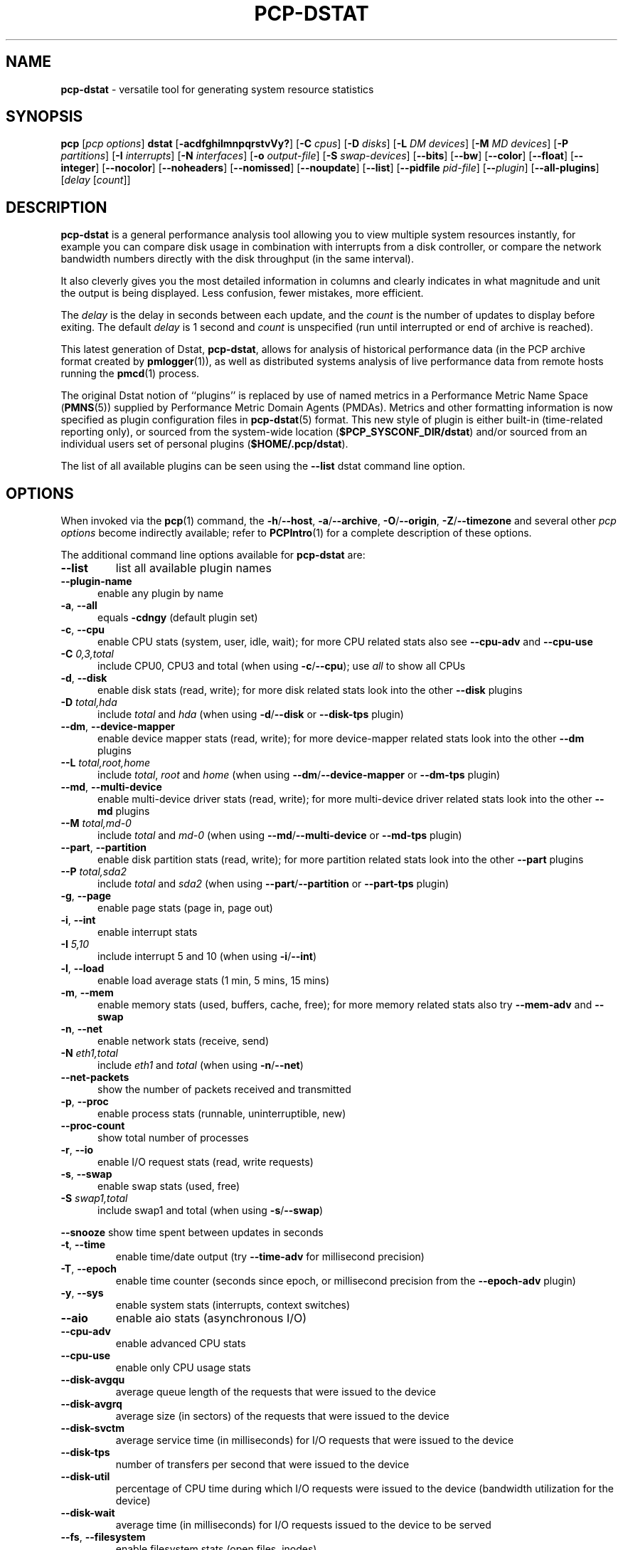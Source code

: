 '\"macro stdmacro
.\"
.\" Copyright (c) 2018-2022 Red Hat.
.\"
.\" This program is free software; you can redistribute it and/or modify it
.\" under the terms of the GNU General Public License as published by the
.\" Free Software Foundation; either version 2 of the License, or (at your
.\" option) any later version.
.\"
.\" This program is distributed in the hope that it will be useful, but
.\" WITHOUT ANY WARRANTY; without even the implied warranty of MERCHANTABILITY
.\" or FITNESS FOR A PARTICULAR PURPOSE.  See the GNU General Public License
.\" for more details.
.\"
.\"
.TH PCP-DSTAT 1 "PCP" "Performance Co-Pilot"
.SH NAME
\f3pcp-dstat\f1 \- versatile tool for generating system resource statistics
.SH SYNOPSIS
\f3pcp\f1 [\f2pcp\ options\f1] \f3dstat\f1 [\f3\-acdfghilmnpqrstvVy?\f1]
[\f3\-C\f1 \f2cpus\f1]
[\f3\-D\f1 \f2disks\f1]
[\f3\-L\f1 \f2DM devices\f1]
[\f3\-M\f1 \f2MD devices\f1]
[\f3\-P\f1 \f2partitions\f1]
[\f3\-I\f1 \f2interrupts\f1]
[\f3\-N\f1 \f2interfaces\f1]
[\f3\-o\f1 \f2output-file\f1]
[\f3\-S\f1 \f2swap-devices\f1]
[\f3\-\-bits\f1]
[\f3\-\-bw\f1]
[\f3\-\-color\f1]
[\f3\-\-float\f1]
[\f3\-\-integer\f1]
[\f3\-\-nocolor\f1]
[\f3\-\-noheaders\f1]
[\f3\-\-nomissed\f1]
[\f3\-\-noupdate\f1]
[\f3\-\-list\f1]
[\f3\-\-pidfile\f1 \f2pid-file\f1]
[\f3\-\-\f1\f2plugin\f1]
[\f3\-\-all-plugins\f1]
[\f2delay\f1 [\f2count\f1]]
.SH DESCRIPTION
.de EX
.in +0.5i
.ie t .ft CB
.el .ft B
.ie t .sp .5v
.el .sp
.ta \\w' 'u*8
.nf
..
.de EE
.fi
.ie t .sp .5v
.el .sp
.ft R
.in
..
.B pcp-dstat
is a general performance analysis tool allowing you to view multiple
system resources instantly, for example you can compare disk usage in
combination with interrupts from a disk controller, or compare the
network bandwidth numbers directly with the disk throughput (in the
same interval).
.PP
It also cleverly gives you the most detailed information in columns
and clearly indicates in what magnitude and unit the output is being
displayed.
Less confusion, fewer mistakes, more efficient.
.PP
The
.I delay
is the delay in seconds between each update, and the
.I count
is the number of updates to display before exiting.
The default
.I delay
is 1 second and
.I count
is unspecified (run until interrupted or end of archive is reached).
.PP
This latest generation of Dstat,
.BR pcp-dstat ,
allows for analysis of historical performance data (in the PCP archive
format created by
.BR pmlogger (1)),
as well as distributed systems analysis of live performance data from
remote hosts running the
.BR pmcd (1)
process.
.PP
The original Dstat notion of ``plugins'' is replaced by use of named
metrics in a Performance Metric Name Space (\c
.BR PMNS (5))
supplied by Performance Metric Domain Agents (PMDAs).
Metrics and other formatting information is now specified as plugin
configuration files in
.BR pcp-dstat (5)
format.
This new style of plugin is either built-in (time-related reporting
only), or sourced from the system-wide location (\c
.BR $PCP_SYSCONF_DIR/dstat )
and/or sourced from an individual users set of personal plugins (\c
.BR $HOME/.pcp/dstat ).
.PP
The list of all available plugins can be seen using the \fB\-\-list\fR
dstat command line option.
.SH OPTIONS
When invoked via the
.BR pcp (1)
command, the
.BR \-h /\c
.BR \-\-host ,
.BR \-a /\c
.BR \-\-archive ,
.BR \-O /\c
.BR \-\-origin ,
.BR \-Z /\c
.BR \-\-timezone
and several other
.I pcp options
become indirectly available; refer to
.BR PCPIntro (1)
for a complete description of these options.
.PP
The additional command line options available for
.B pcp-dstat
are:
.TP
\fB\-\-list\fR
list all available plugin names
.TP 5
\fB\-\-plugin\-name
enable any plugin by name
.TP
\fB\-a\fR, \fB\-\-all\fR
equals \fB\-cdngy\fR (default plugin set)
.TP
\fB\-c\fR, \fB\-\-cpu\fR
enable CPU stats (system, user, idle, wait);
for more CPU related stats also see
\fB\-\-cpu\-adv\fR
and
\fB\-\-cpu\-use\fR
.TP
\fB\-C\fR \fI0,3,total\fR
include CPU0, CPU3 and total (when using \fB\-c\fR/\fB\-\-cpu\fR); use
\fIall\fR
to show all CPUs
.TP
\fB\-d\fR, \fB\-\-disk\fR
enable disk stats (read, write);
for more disk related stats look into the other
\fB\-\-disk\fR
plugins
.TP
\fB\-D\fR \fItotal,hda\fR
include \fItotal\fR and \fIhda\fR (when using \fB\-d\fR/\fB\-\-disk\fR or \fB\-\-disk-tps\fR plugin)
.TP
\fB\-\-dm\fR, \fB\-\-device-mapper\fR
enable device mapper stats (read, write);
for more device-mapper related stats look into the other
\fB\-\-dm\fR
plugins
.TP
\fB\-\-L\fR \fItotal,root,home\fR
include \fItotal\fR, \fIroot\fR and \fIhome\fR (when using \fB\-\-dm\fR/\fB\-\-device-mapper\fR or \fB\-\-dm-tps\fR plugin)
.TP
\fB\-\-md\fR, \fB\-\-multi-device\fR
enable multi-device driver stats (read, write);
for more multi-device driver related stats look into the other
\fB\-\-md\fR
plugins
.TP
\fB\-\-M\fR \fItotal,md-0\fR
include \fItotal\fR and \fImd-0\fR (when using \fB\-\-md\fR/\fB\-\-multi-device\fR or \fB\-\-md-tps\fR plugin)
.TP
\fB\-\-part\fR, \fB\-\-partition\fR
enable disk partition stats (read, write);
for more partition related stats look into the other
\fB\-\-part\fR
plugins
.TP
\fB\-\-P\fR \fItotal,sda2\fR
include \fItotal\fR and \fIsda2\fR (when using \fB\-\-part\fR/\fB\-\-partition\fR or \fB\-\-part-tps\fR plugin)
.TP
\fB\-g\fR, \fB\-\-page\fR
enable page stats (page in, page out)
.TP
\fB\-i\fR, \fB\-\-int\fR
enable interrupt stats
.TP
\fB\-I\fR \fI5,10\fR
include interrupt 5 and 10 (when using \fB\-i\fR/\fB\-\-int\fR)
.TP
\fB\-l\fR, \fB\-\-load\fR
enable load average stats (1 min, 5 mins, 15 mins)
.TP
\fB\-m\fR, \fB\-\-mem\fR
enable memory stats (used, buffers, cache, free);
for more memory related stats also try
\fB\-\-mem\-adv\fR
and
\fB\-\-swap\fR
.TP
\fB\-n\fR, \fB\-\-net\fR
enable network stats (receive, send)
.TP
\fB\-N\fR \fIeth1,total\fR
include \fIeth1\fR and \fItotal\fR (when using \fB\-n\fR/\fB\-\-net\fR)
.TP
\fB\-\-net\-packets\fR
show the number of packets received and transmitted
.TP
\fB\-p\fR, \fB\-\-proc\fR
enable process stats (runnable, uninterruptible, new)
.TP
\fB\-\-proc\-count\fR
show total number of processes
.TP
\fB\-r\fR, \fB\-\-io\fR
enable I/O request stats (read, write requests)
.TP
\fB\-s\fR, \fB\-\-swap\fR
enable swap stats (used, free)
.TP
\fB\-S\fR \fIswap1,total\fR
include swap1 and total (when using \fB\-s\fR/\fB\-\-swap\fR)
.PP
\fB\-\-snooze\fR
show time spent between updates in seconds
.TP
\fB\-t\fR, \fB\-\-time\fR
enable time/date output (try \fB\-\-time-adv\fR for millisecond precision)
.TP
\fB\-T\fR, \fB\-\-epoch\fR
enable time counter (seconds since epoch, or millisecond precision from
the \fB\-\-epoch-adv\fR plugin)
.TP
\fB\-y\fR, \fB\-\-sys\fR
enable system stats (interrupts, context switches)
.TP
\fB\-\-aio\fR
enable aio stats (asynchronous I/O)
.TP
\fB\-\-cpu\-adv\fR
enable advanced CPU stats
.TP
\fB\-\-cpu\-use\fR
enable only CPU usage stats
.TP
\fB\-\-disk\-avgqu\fR
average queue length of the requests that were issued to the device
.TP
\fB\-\-disk\-avgrq\fR
average size (in sectors) of the requests that were issued to the device
.TP
\fB\-\-disk\-svctm\fR
average service time (in milliseconds) for I/O requests that
were issued to the device
.TP
\fB\-\-disk\-tps\fR
number of transfers per second that were issued to the device
.TP
\fB\-\-disk\-util\fR
percentage of CPU time during which I/O requests
were issued to the device (bandwidth utilization for the device)
.TP
\fB\-\-disk\-wait\fR
average time (in milliseconds) for I/O requests
issued to the device to be served
.TP
\fB\-\-fs\fR, \fB\-\-filesystem\fR
enable filesystem stats (open files, inodes)
.TP
\fB\-\-freespace\fR
per filesystem used and available space
.TP
\fB\-\-ipc\fR
enable ipc stats (message queue, semaphores, shared memory)
.TP
\fB\-\-lock\fR
enable file lock stats (posix, flock, read, write)
.TP
\fB\-\-mem\-adv\fR
enable advanced memory stats
.TP
\fB\-\-raw\fR
enable raw stats (raw sockets)
.TP
\fB\-\-socket\fR
enable socket stats (total, tcp, udp, raw, ip\-fragments)
.TP
\fB\-\-tcp\fR
enable tcp stats (listen, established, syn, time_wait, close)
.TP
\fB\-\-udp\fR
enable udp stats (listen, active)
.TP
\fB\-\-unix\fR
enable unix stats (datagram, stream, listen, active)
.TP
\fB\-\-utmp\fR
shows login information from
.BR utmp (5)
.TP
\fB\-\-vm\fR
enable virtual memory stats
(hard pagefaults, soft pagefaults, allocated, free)
.TP
\fB\-\-vm\-adv\fR
enable advance virtual memory stats (steal, scanK, scanD, pgoru, astll)
.TP
\fB\-\-nfs3\fR
show NFS v3 client operations
.TP
\fB\-\-nfs3\-ops\fR
show extended NFS v3 client operations
.TP
\fB\-\-nfsd3\fR
show NFS v3 server operations
.TP
\fB\-\-nfsd3\-ops\fR
show extended NFS v3 server operations
.TP
\fB\-\-nfsd4\-ops\fR
show extended NFS v4 server operations
.TP
\fB\-\-nfsstat4\fR
show NFS v4 stats
.TP
\fB\-\-rpc\fR
show remote procedure call (RPC) client calls stats
.TP
\fB\-\-rpcd\fR
show remote procedure call (RPC) server calls stats
.TP
\fB\-\-top\-bio\fR
show most expensive block I/O process
.TP
\fB\-\-top\-bio\-adv\fR
show most expensive block I/O process (incl\&. PID and other stats)
.TP
\fB\-\-top\-childwait\fR
show process waiting for child the most
.TP
\fB\-\-top\-cpu\fR
show most expensive CPU process
.TP
\fB\-\-top\-cpu\-adv\fR
show most expensive CPU process (incl\&. PID and other stats)
.TP
\fB\-\-top\-cputime\fR
show process using the most CPU time (in milliseconds)
.TP
\fB\-\-top\-cputime\-avg\fR
show process with the highest average timeslice (in milliseconds)
.TP
\fB\-\-top\-io
show most expensive I/O process\fR
.TP
\fB\-\-top\-io\-adv\fR
show most expensive I/O process (incl\&. PID and other stats)
.TP
\fB\-\-top\-latency\fR
show process with highest total latency (in milliseconds)
.TP
\fB\-\-top\-latency\-avg\fR
show process with the highest average latency (in milliseconds)
.TP
\fB\-\-top\-mem\fR
show process using the most memory
.TP
\fB\-\-top\-oom\fR
show process that will be killed by the out-of-memory (OOM) killer the first
.TP
\fB\-f\fR, \fB\-\-full\fR
expand \fB\-C\fR, \fB\-D\fR, \fB\-I\fR, \fB\-N\fR and \fB\-S\fR discovery lists
.TP
\fB\-v\fR, \fB\-\-vmstat\fR
equals \fB\-pmgdsc \-D\fR \fItotal\fR
.TP
\fB\-\-bits\fR
force bits for values expressed in bytes
.TP
\fB\-\-float\fR
force float values on screen (mutually exclusive with
\fB\-\-integer\fR)
.TP
\fB\-\-integer\fR
force integer values on screen (mutually exclusive with
\fB\-\-float\fR)
.TP
\fB\-\-bw\fR, \fB\-\-blackonwhite\fR
change colors for white background terminal
.TP
\fB\-\-nocolor\fR
disable colors
.TP
\fB\-\-noheaders\fR
disable repetitive headers
.TP
\fB\-\-nomissed\fR
disable missed ticks warnings for intermediate samples.
.TP
\fB\-\-noupdate\fR
disable intermediate updates when \fIdelay\fR greater than 1.
.TP
\fB\-o\fR \fIfile\fR, \fB\-\-output\fR=\fIfile\fR
write CSV (Comma-Separated Value) format output to a \fIfile\fR.
.TP
\fB\-p\fR \fIfile\fR, \fB\-\-pidfile\fR=\fIfile\fR
write the process identifier to a given \fIfile\fR.
.SH OPTIONAL METRICS PLUGINS
Some
.B pcp-dstat
configuration files require the installation of optional
Performance Metric Domain Agents, above and beyond the
default installed set.
.TP 5
\fB\-\-battery\fR
remaining battery charge in percentage (needs the Denki PMDA)
.TP 5
\fB\-\-gpfs\fR
GPFS read/write I/O (needs the GPFS PMDA)
.TP
\fB\-\-gpfs\-ops\fR
GPFS filesystem operations (needs the GPFS PMDA)
.TP
\fB\-\-innodb\-buffer\fR
show innodb buffer stats (needs the MySQL PMDA)
.TP
\fB\-\-innodb\-io\fR
show innodb I/O stats (needs the MySQL PMDA)
.TP
\fB\-\-innodb\-ops\fR
show innodb operations counters (needs the MySQL PMDA)
.TP
\fB\-\-lustre\fR
show lustre I/O throughput (needs the Lustre PMDA)
.TP
\fB\-\-memcache\-hits\fR
show the number of hits and misses from memcache (needs the Memcached PMDA)
.TP
\fB\-\-mysql5\-cmds\fR
show the MySQL5 command stats (needs the MySQL PMDA)
.TP
\fB\-\-mysql5\-conn\fR
show the MySQL5 connection stats (needs the MySQL PMDA)
.TP
\fB\-\-mysql5\-innodb\fR
show the MySQL5 innodb stats (needs the MySQL PMDA)
.TP
\fB\-\-mysql5\-io\fR
show the MySQL5 I/O stats (needs the MySQL PMDA)
.TP
\fB\-\-mysql5\-keys\fR
show the MySQL5 keys stats (needs the MySQL PMDA)
.TP
\fB\-\-mysql\-io\fR
show the MySQL I/O stats (needs the MySQL PMDA)
.TP
\fB\-\-mysql\-keys\fR
show the MySQL keys stats (needs the MySQL PMDA)
.TP
\fB\-\-postfix\fR
show postfix queue sizes (needs the Postfix PMDA)
.TP
\fB\-\-redis\fR
show Redis stats (needs the Redis PMDA)
.TP
\fB\-\-sendmail\fR
show sendmail queue size (needs the Sendmail PMDA)
.TP
\fB\-\-zfs\-arc\fR
show ZFS arc stats (needs the ZFS PMDA)
.TP
\fB\-\-zfs\-l2arc\fR
show ZFS l2arc stats (needs the ZFS PMDA)
.TP
\fB\-\-zfs\-zil\fR
show ZFS zil stats (needs the ZFS PMDA)
.SH HISTORICAL METRICS PLUGINS
Anyone can create additional, custom
.B pcp-dstat
plugin configuration files, for any metrics \- the list of
available metrics can be produced by either the
.BR pminfo (1)
or
.BR pmprobe (1)
command.
.PP
The following do not yet have metrics backing them, but have
been included from the original Dstat utility.
Please contact
.I <pcp@groups\&.io>
if you need or implement any of these, and we'll work with
you to get them included.
.TP
\fB\-\-battery\-remain\fR
battery remaining in hours, minutes (needs an ACPI PMDA)
.TP
\fB\-\-cpufreq\fR
CPU frequency in percentage (needs an ACPI PMDA)
.TP
\fB\-\-dbus\fR
number of dbus connections (needs a python\-dbus PMDA)
.TP
\fB\-\-fan\fR
fan speed (needs an ACPI PMDA)
.TP
\fB\-\-md\-status\fR
show software raid (MD driver) progress and speed
(needs new \fIdisk.md\fR metrics)
.TP
\fB\-\-power\fR
show power usage (needs an ACPI PMDA)
.TP
\fB\-\-qmail\fR
show qmail queue sizes (needs qmail)
.TP
\fB\-\-squid\fR
show squid usage statistics (needs a Squid PMDA)
.TP
\fB\-\-thermal\fR
system temperature sensors (needs an ACPI PMDA)
.TP
\fB\-\-vm\-cpu\fR
show VMware CPU stats from hypervisor (needs a VMware PMDA)
.TP
\fB\-\-vm\-mem\fR
show VMware memory stats from hypervisor (needs a VMware PMDA)
.TP
\fB\-\-vm\-mem\-adv\fR
show advanced VMware memory stats from hypervisor (needs a VMware PMDA)
.TP
\fB\-\-vmk\-hba\fR
show VMware ESX kernel vmhba stats (needs a VMware PMDA)
.TP
\fB\-\-vmk\-int\fR
show VMware ESX kernel interrupt stats (needs a VMware PMDA)
.TP
\fB\-\-vmk\-nic\fR
show VMware ESX kernel port stats (needs a VMware PMDA)
.TP
\fB\-\-vz\-cpu\fR
show CPU usage per OpenVZ guest (needs an OpenVZ PMDA)
.TP
\fB\-\-vz\-io\fR
show I/O usage per OpenVZ guest (needs an OpenVZ PMDA)
.TP
\fB\-\-vz\-ubc\fR
show OpenVZ user beancounters (needs an OpenVZ PMDA)
.TP
\fB\-\-wifi\fR
wireless link quality and signal to noise ratio (needs Linux PMDA metrics)
.SH INTERMEDIATE UPDATES
When invoking
.B pcp-dstat
with a \fIdelay\fR greater than 1 second and without the \fB\-\-noupdate\fR
option, it will show intermediate updates, i\&.e\&., the first time a 1
second average, the second update a 2 second average, etc\&. until the
\fIdelay\fR has been reached.
.PP
So in case you specified a delay of 10,
\fBthe 9 intermediate updates are NOT snapshots\fR,
they are averages over the time that passed since the last final update.
The end result is that you get a 10 second average on a new line,
just like with
.BR vmstat (1).
.SH EXAMPLES
Using
.B pcp-dstat
to relate disk\-throughput with network\-usage (eth0),
total CPU\-usage and system counters:
.EX
$ pcp dstat \-dnyc \-N eth0 \-C total \-f 5
.EE
Using the time plugin together with cpu, net, disk, system,
load and proc plugins:
.EX
$ pcp dstat \-tcndylp
.EE
This is identical to:
.EX
$ pcp dstat \-\-time \-\-cpu \-\-net \-\-disk \-\-sys \-\-load \-\-proc
.EE
Using
.B pcp-dstat
to report 10 samples from metrics recorded in a PCP archive
.I 20180729
from 2:30 AM:
.RS +1
.ft B
.nf
$ pcp \-\-origin '@02:30' \-a 20180729 dstat \-\-time \-\-cpu\-adv \-\-sys 1 10
.fi
.ft P
.RE
.PP
Examine the same metrics live from a remote host:
.EX
$ pcp \-\-host www.acme.com dstat \-\-time \-\-cpu\-adv \-\-sys 1 10
.EE
.SH FILES
.TP 5
.I \f(CW$HOME\fP/\&.pcp/dstat/
private per-user configuration files
.TP
.I \f(CW$PCP_SYSCONF_DIR\fP/dstat/
system-wide configuration files
.SH ENVIRONMENT
Internal plugins behaviour can be changed through environment variables.
.TP
.I DSTAT_TIMEFMT
.BR strftime (3)
format string for reporting time (see \fB\-\-time\fP)
.SH PCP ENVIRONMENT
Environment variables with the prefix \fBPCP_\fP are used to parameterize
the file and directory names used by PCP.
On each installation, the
file \fB/etc/pcp.conf\fP contains the local values for these variables.
The \fB$PCP_CONF\fP variable may be used to specify an alternative
configuration file, as described in \fBpcp.conf\fP(5).
.PP
For environment variables affecting PCP tools, see \fBpmGetOptions\fP(3).
.SH AUTHORS
The Dstat utility was initially written by Dag Wieers
.IR <dag@wieers\&.com> .
.PP
The Dstat homepage is at
.BR http://dag\&.wieers\&.com/home\-made/dstat/ .
.PP
This manpage was initially written by Andrew Pollock
.I <apollock@debian\&.org>
for the Debian GNU/Linux system.
.PP
The
.B pcp-dstat
utility is written and maintained by the PCP developers
.IR <pcp@groups\&.io> .
.PP
The PCP homepage is at
.BR https://pcp\&.io/ .
.SH SEE ALSO
.BR PCPIntro (1),
.BR pcp (1),
.BR pmcd (1),
.BR pminfo (1),
.BR pmlogger (1),
.BR pmprobe (1),
.BR vmstat (1),
.BR pmGetOptions (3),
.BR strftime (3),
.BR PMNS (5),
.BR pcp.conf (5),
.BR pcp-dstat (5)
and
.BR utmp (5).
